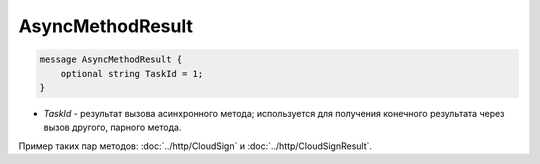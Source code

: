 AsyncMethodResult
=================

.. code-block:: protobuf

        message AsyncMethodResult {
            optional string TaskId = 1;
        }
        

-  *TaskId* - результат вызова асинхронного метода; используется для получения конечного результата через вызов другого, парного метода. 

Пример таких пар методов: :doc:`../http/CloudSign` и :doc:`../http/CloudSignResult`.